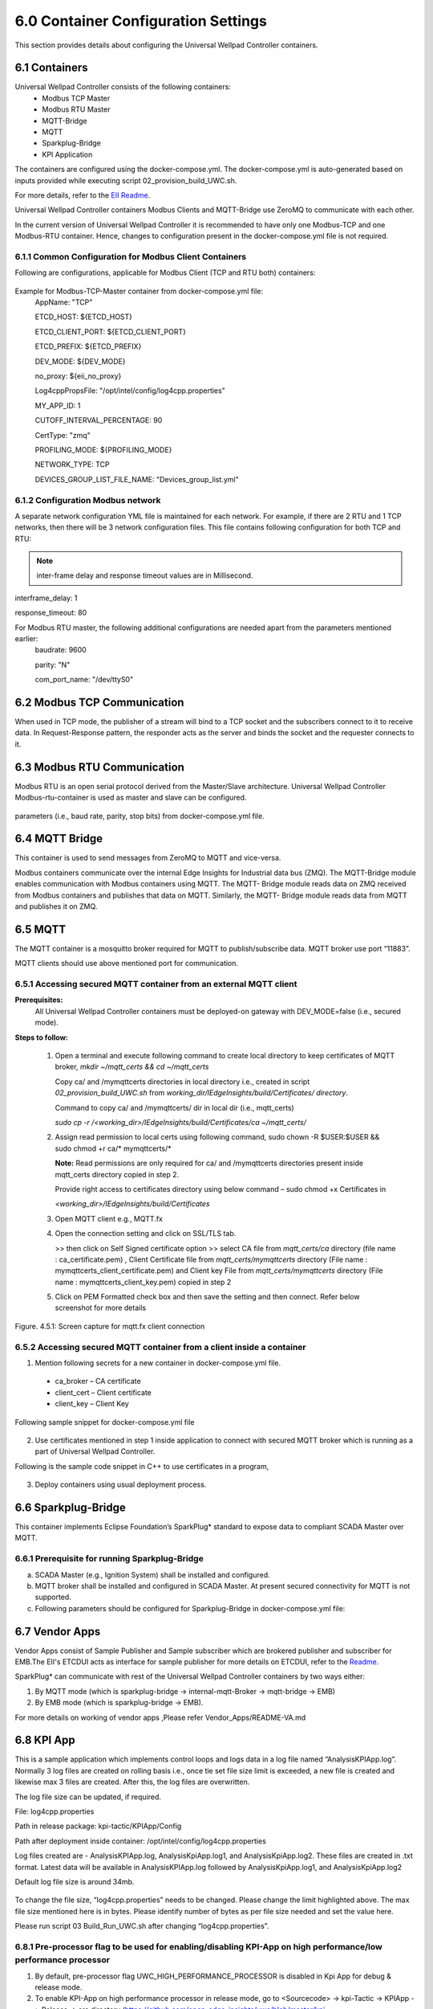 =====================================
6.0  Container Configuration Settings
=====================================

This section provides details about configuring the Universal Wellpad Controller containers. 

---------------
6.1  Containers
---------------

Universal Wellpad Controller consists of the following containers:
    •	Modbus TCP Master
    •	Modbus RTU Master
    •	MQTT-Bridge
    •	MQTT
    •	Sparkplug-Bridge
    •	KPI Application

The containers are configured using the docker-compose.yml. The docker-compose.yml is auto-generated based on inputs provided while executing script 02_provision_build_UWC.sh.

For more details, refer to the `EII Readme <https://github.com/open-edge-insights/eii-core/blob/master/README.md>`_.

Universal Wellpad Controller containers Modbus Clients and MQTT-Bridge use ZeroMQ to communicate with each other.

In the current version of Universal Wellpad Controller it is recommended to have only one Modbus-TCP and one Modbus-RTU container. Hence, changes to configuration present in the docker-compose.yml file is not required.


6.1.1  Common Configuration for Modbus Client Containers
~~~~~~~~~~~~~~~~~~~~~~~~~~~~~~~~~~~~~~~~~~~~~~~~~~~~~~~~

Following are configurations, applicable for Modbus Client (TCP and RTU both) containers:

.. figure:: Doc_Images/table3.png
    :scale: 80 %
    :align: center

Example for Modbus-TCP-Master container from docker-compose.yml file:
    AppName: "TCP"

    ETCD_HOST: ${ETCD_HOST}

    ETCD_CLIENT_PORT: ${ETCD_CLIENT_PORT}

    ETCD_PREFIX: ${ETCD_PREFIX}
    
    DEV_MODE: ${DEV_MODE}

    no_proxy: ${eii_no_proxy}

    Log4cppPropsFile: "/opt/intel/config/log4cpp.properties"

    MY_APP_ID: 1

    CUTOFF_INTERVAL_PERCENTAGE: 90

    CertType: "zmq"

    PROFILING_MODE: ${PROFILING_MODE}

    NETWORK_TYPE: TCP

    DEVICES_GROUP_LIST_FILE_NAME: "Devices_group_list.yml"


6.1.2  Configuration Modbus network
~~~~~~~~~~~~~~~~~~~~~~~~~~~~~~~~~~~~

A separate network configuration YML file is maintained for each network. For example, if there are 2 RTU and 1 TCP networks, then there will be 3 network configuration files. This file contains following configuration for both TCP and RTU:

.. note:: inter-frame delay and response timeout values are in Millisecond.

interframe_delay: 1

response_timeout: 80

For Modbus RTU master, the following additional configurations are needed apart from the parameters mentioned earlier:
    baudrate: 9600

    parity: "N"

    com_port_name: "/dev/ttyS0"

.. figure:: Doc_Images/table8_4_updated.png
    :scale: 80 %
    :align: center

--------------------------------
6.2		Modbus TCP Communication
--------------------------------

When used in TCP mode, the publisher of a stream will bind to a TCP socket and the subscribers connect to it to receive data. In Request-Response pattern, the responder acts as the server and binds the socket and the requester connects to it.

--------------------------------
6.3	    Modbus RTU Communication
--------------------------------

Modbus RTU is an open serial protocol derived from the Master/Slave architecture. Universal Wellpad Controller Modbus-rtu-container is used as master and slave can be configured.

.. figure:: Doc_Images/flow1.png
    :scale: 60 %
    :align: center

    parameters (i.e., baud rate, parity, stop bits) from docker-compose.yml file.

-------------------
6.4 	MQTT Bridge
-------------------

This container is used to send messages from ZeroMQ to MQTT and vice-versa. 

Modbus containers communicate over the internal Edge Insights for Industrial data bus (ZMQ). The MQTT-Bridge module enables communication with Modbus containers using MQTT. The MQTT- Bridge module reads data on ZMQ received from Modbus containers and publishes that data on MQTT. Similarly, the MQTT- Bridge module reads data from MQTT and publishes it on ZMQ.

------------
6.5 	MQTT
------------

The MQTT container is a mosquitto broker required for MQTT to publish/subscribe data. MQTT broker use port “11883”. 

MQTT clients should use above mentioned port for communication.


6.5.1	Accessing secured MQTT container from an external MQTT client
~~~~~~~~~~~~~~~~~~~~~~~~~~~~~~~~~~~~~~~~~~~~~~~~~~~~~~~~~~~~~~~~~~~~~

**Prerequisites:**
    All Universal Wellpad Controller containers must be deployed-on gateway with DEV_MODE=false (i.e., secured mode).

**Steps to follow:**

    1.	Open a terminal and execute following command to create local directory to keep certificates of MQTT broker,
        *mkdir ~/mqtt_certs && cd ~/mqtt_certs*

        Copy ca/ and /mymqttcerts directories in local directory i.e., created in  script *02_provision_build_UWC.sh* from 
        *working_dir/IEdgeInsights/build/Certificates/ directory*.

        Command to copy ca/ and /mymqttcerts/ dir in local dir (i.e., mqtt_certs)

        *sudo cp -r /<working_dir>/IEdgeInsights/build/Certificates/ca ~/mqtt_certs/*

    2.	Assign read permission to local certs using following command,
        sudo chown -R $USER:$USER  && sudo chmod +r ca/* mymqttcerts/*

        **Note:** Read permissions are only required for ca/ and /mymqttcerts directories present inside mqtt_certs directory copied in step 2.

        Provide right access to certificates directory using below command – sudo chmod +x Certificates in 

        *<working_dir>/IEdgeInsights/build/Certificates*

    3.	Open MQTT client e.g., MQTT.fx

    4.	Open the connection setting and click on SSL/TLS tab.

        >> then click on Self Signed certificate option >> select CA file from *mqtt_certs/ca*  directory (file name : ca_certificate.pem) , Client Certificate file from *mqtt_certs/mymqttcerts* directory (File name : mymqttcerts_client_certificate.pem) and Client key File from  *mqtt_certs/mymqttcerts*  directory (File name : mymqttcerts_client_key.pem) copied in step 2


    5.	Click on PEM Formatted check box and then save the setting and then connect. Refer below screenshot for more details 

.. figure:: Doc_Images/image4.png
    :scale: 70 %
    :align: center

    Figure. 4.5.1: Screen capture for mqtt.fx client connection


6.5.2	Accessing secured MQTT container from a client inside a container
~~~~~~~~~~~~~~~~~~~~~~~~~~~~~~~~~~~~~~~~~~~~~~~~~~~~~~~~~~~~~~~~~~~~~~~~~ 
1.	Mention following secrets for a new container in docker-compose.yml file.
    •	ca_broker – CA certificate
    •	client_cert – Client certificate 
    •	client_key – Client Key

Following sample snippet for docker-compose.yml file

.. figure:: Doc_Images/image5.png
    :scale: 90 %
    :align: center

2.	Use certificates mentioned in step 1 inside application to connect with secured MQTT broker which is running as a part of Universal Wellpad Controller.

Following is the sample code snippet in C++ to use certificates in a program,

.. figure:: Doc_Images/image6.png
    :scale: 60 %
    :align: center

3.	Deploy containers using usual deployment process.

------------------------
6.6 	Sparkplug-Bridge
------------------------

This container implements Eclipse Foundation’s SparkPlug* standard to expose data to compliant SCADA Master over MQTT. 


6.6.1 	Prerequisite for running Sparkplug-Bridge 
~~~~~~~~~~~~~~~~~~~~~~~~~~~~~~~~~~~~~~~~~~~~~~~~~

a)	SCADA Master (e.g., Ignition System) shall be installed and configured.
b)	MQTT broker shall be installed and configured in SCADA Master. At present secured connectivity for MQTT is not supported. 
c)	Following parameters should be configured for Sparkplug-Bridge in docker-compose.yml file:

.. figure:: Doc_Images/table5.png
    :scale: 70 %
    :align: center

---------------
6.7 	Vendor Apps 
---------------

Vendor Apps consist of Sample Publisher and Sample subscriber which are brokered publisher and subscriber for EMB.The EII's ETCDUI acts as interface for sample publisher for more details on ETCDUI, refer to the `Readme <https://github.com/open-edge-insights/eii-etcd-ui/blob/master/README.md>`_.

SparkPlug* can communicate with rest of the Universal Wellpad Controller containers by two ways either:

1. By MQTT mode (which is sparkplug-bridge -> internal-mqtt-Broker -> mqtt-bridge -> EMB)

2. By EMB mode (which is sparkplug-bridge -> EMB).

For more details on working of vendor apps ,Please refer Vendor_Apps/README-VA.md

---------------
6.8 	KPI App
---------------

This is a sample application which implements control loops and logs data in a log file named “AnalysisKPIApp.log”. Normally 3 log files are created on rolling basis i.e., once tie set file size limit is exceeded, a new file is created and likewise max 3 files are created. After this, the log files are overwritten. 

The log file size can be updated, if required.

File: log4cpp.properties

Path in release package: kpi-tactic/KPIApp/Config

Path after deployment inside container: /opt/intel/config/log4cpp.properties 

Log files created are - AnalysisKPIApp.log, AnalysisKpiApp.log1, and AnalysisKpiApp.log2. These files are created in .txt format. Latest data will be available in AnalysisKPIApp.log followed by AnalysisKpiApp.log1, and AnalysisKpiApp.log2
   
Default log file size is around 34mb.

.. figure:: Doc_Images/image7.png
    :scale: 100 %
    :align: center

To change the file size, “log4cpp.properties” needs to be changed. Please change the limit highlighted above. The max file size mentioned here is in bytes. Please identify number of bytes as per file size needed and set the value here. 

Please run script 03 Build_Run_UWC.sh after changing “log4cpp.properties”.

6.8.1 	Pre-processor flag to be used for enabling/disabling KPI-App on high performance/low performance processor
~~~~~~~~~~~~~~~~~~~~~~~~~~~~~~~~~~~~~~~~~~~~~~~~~~~~~~~~~~~~~~~~~~~~~~~~~~~~~~~~~~~~~~~~~~~~~~~~~~~~~~~~~~~~~~~~~~
1. By default, pre-processor flag UWC_HIGH_PERFORMANCE_PROCESSOR is disabled in Kpi App for debug & release mode.

2. To enable KPI-App on high performance processor in release mode, go to <Sourcecode> -> kpi-Tactic -> KPIApp -> Release -> src directory (https://github.com/open-edge-insights/uwc/blob/master/kpi-tactic/KPIApp/Release/src/subdir.mk) and open subdir.mk file. Add the option “-      DUWC_HIGH_PERFORMANCE_PROCESSOR” in below line where GCC compiler is invoked.

3. To enable KPI-App on high performance processor in release mode, go to <Sourcecode> -> kpi-Tactic -> KPIApp -> Debug -> src directory (https://github.com/open-edge-insights/uwc/blob/master/kpi-tactic/KPIApp/Debug/src/subdir.mk) and open subdir.mk file. Add the option “-      DUWC_HIGH_PERFORMANCE_PROCESSOR” in below line where GCC compiler is invoked.

4. To disable the pre-processor flag in the KPI App, remove the option “-DUWC_HIGH_PERFORMANCE_PROCESSOR” added in steps 2 and 3 for both the Release and Debug mode.

High performance processors are Intel® Core™ classes processors and low performance or low power systems are Intel Atom® x processor family.
